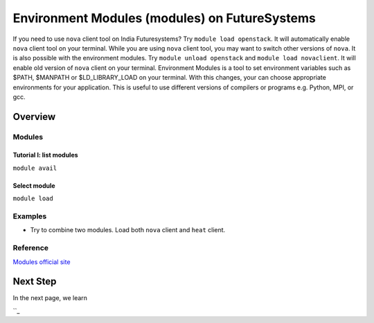 Environment Modules (modules) on FutureSystems
===============================================================================

If you need to use ``nova`` client tool on India Futuresystems?  Try ``module
load openstack``. It will automatically enable ``nova`` client tool on your
terminal.  While you are using ``nova`` client tool, you may want to switch
other versions of ``nova``.  It is also possible with the environment modules.
Try ``module unload openstack`` and ``module load novaclient``. It will enable
old version of ``nova`` client on your terminal. Environment Modules is a tool
to set environment variables such as $PATH, $MANPATH or $LD_LIBRARY_LOAD on
your terminal. With this changes, your can choose appropriate environments for
your application. This is useful to use different versions of compilers or
programs e.g. Python, MPI, or gcc. 

Overview
----------------------------------------------------------------------

Modules
~~~~~~~~~~~~~~~~~~~~~~~~~~~~~~~~~~~~~~~~~~~~~~~~~~~~~~~~~~~~~~~~~~~~~~~~~~~~~~~

Tutorial I: list modules
^^^^^^^^^^^^^^^^^^^^^^^^^^^^^^^^^^^^^^^^^^^^^^^^^^^^^^^^^^^^^^^^^^^^^^^^^^^^^^^

``module avail``

Select module
^^^^^^^^^^^^^^^^^^^^^^^^^^^^^^^^^^^^^^^^^^^^^^^^^^^^^^^^^^^^^^^^^^^^^^^^^^^^^^^

``module load``

Examples
~~~~~~~~~~~~~~

* Try to combine two modules. Load both ``nova`` client and ``heat`` client.

Reference
~~~~~~~~~~

`Modules official site <http://modules.sourceforge.net/>`_

Next Step
---------

In the next page, we learn 

``_
